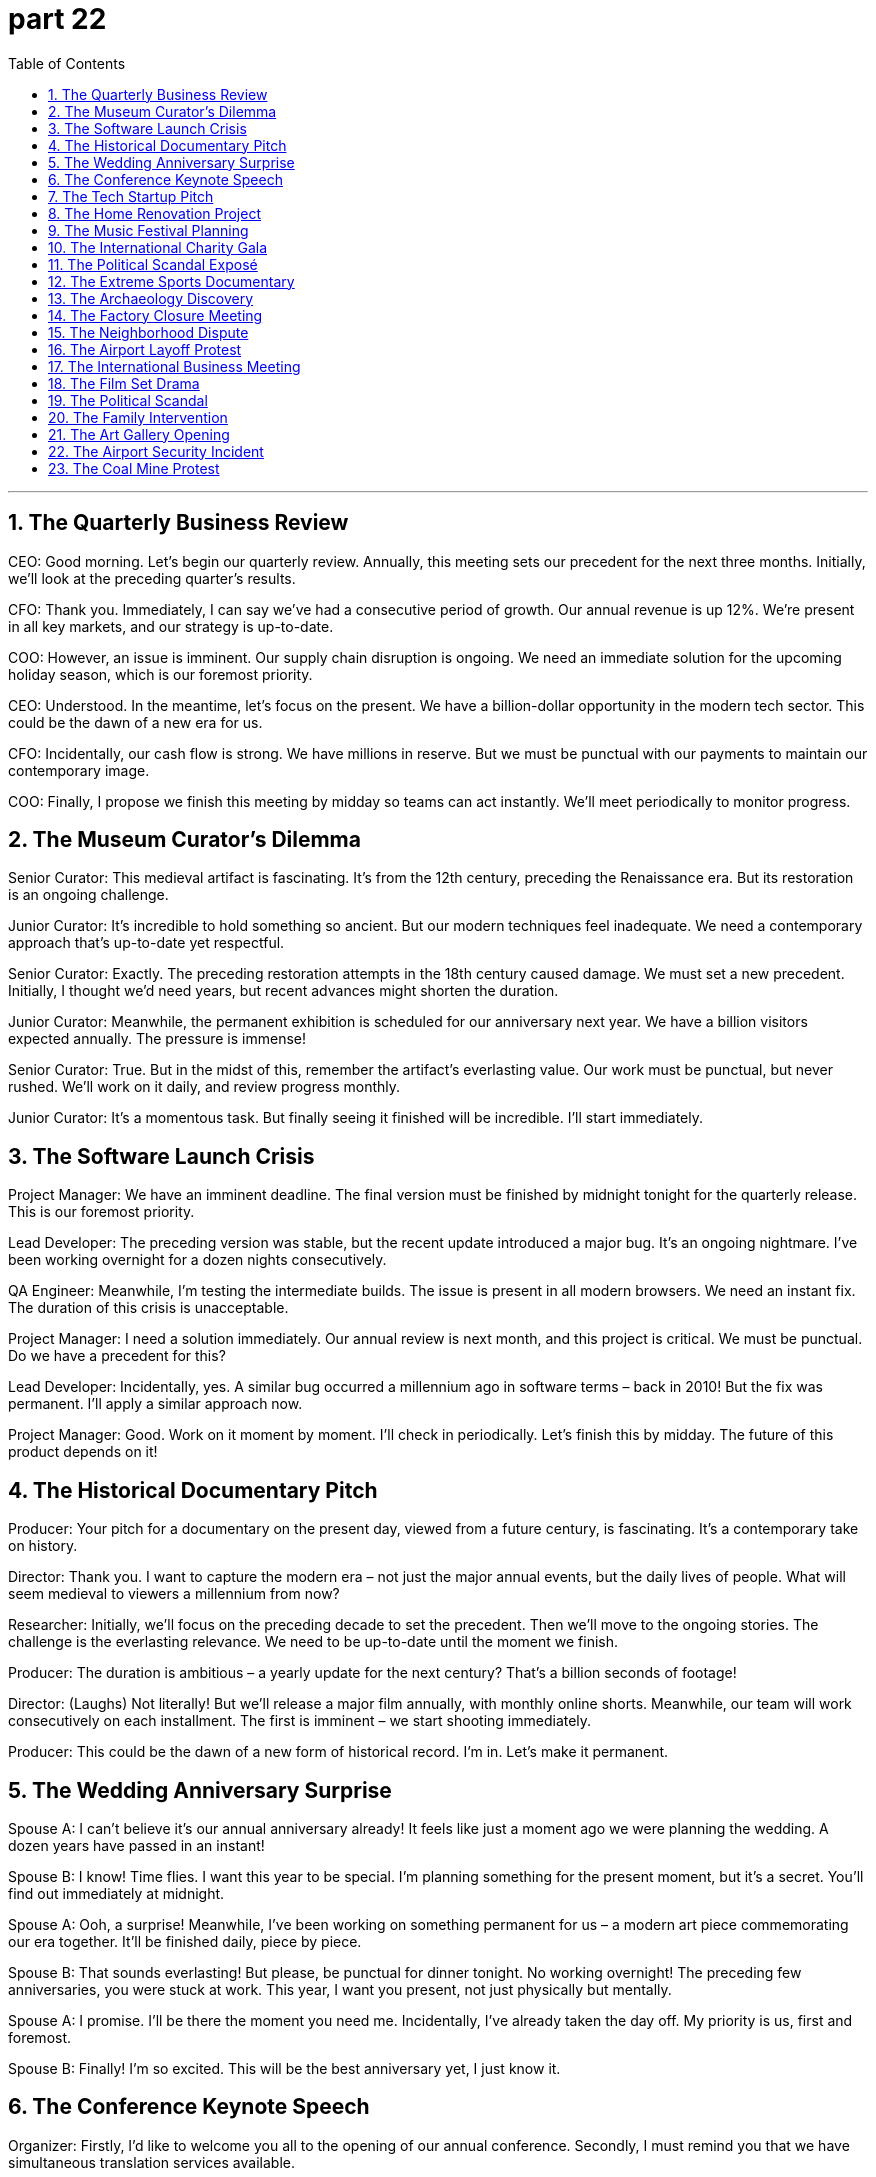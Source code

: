 = part 22
:toc: left
:toclevels: 3
:sectnums:
:stylesheet: myAdocCss.css


'''

== The Quarterly Business Review

​​CEO:​​ Good morning. Let's begin our quarterly review. Annually, this meeting sets our precedent for the next three months. Initially, we'll look at the preceding quarter's results.

​​CFO:​​ Thank you. Immediately, I can say we've had a consecutive period of growth. Our annual revenue is up 12%. We're present in all key markets, and our strategy is up-to-date.

​​COO:​​ However, an issue is imminent. Our supply chain disruption is ongoing. We need an immediate solution for the upcoming holiday season, which is our foremost priority.

​​CEO:​​ Understood. In the meantime, let's focus on the present. We have a billion-dollar opportunity in the modern tech sector. This could be the dawn of a new era for us.

​​CFO:​​ Incidentally, our cash flow is strong. We have millions in reserve. But we must be punctual with our payments to maintain our contemporary image.

​​COO:​​ Finally, I propose we finish this meeting by midday so teams can act instantly. We'll meet periodically to monitor progress.

== The Museum Curator's Dilemma

​​Senior Curator:​​ This medieval artifact is fascinating. It's from the 12th century, preceding the Renaissance era. But its restoration is an ongoing challenge.

​​Junior Curator:​​ It's incredible to hold something so ancient. But our modern techniques feel inadequate. We need a contemporary approach that's up-to-date yet respectful.

​​Senior Curator:​​ Exactly. The preceding restoration attempts in the 18th century caused damage. We must set a new precedent. Initially, I thought we'd need years, but recent advances might shorten the duration.

​​Junior Curator:​​ Meanwhile, the permanent exhibition is scheduled for our anniversary next year. We have a billion visitors expected annually. The pressure is immense!

​​Senior Curator:​​ True. But in the midst of this, remember the artifact's everlasting value. Our work must be punctual, but never rushed. We'll work on it daily, and review progress monthly.

​​Junior Curator:​​ It's a momentous task. But finally seeing it finished will be incredible. I'll start immediately.

== The Software Launch Crisis

​​Project Manager:​​ We have an imminent deadline. The final version must be finished by midnight tonight for the quarterly release. This is our foremost priority.

​​Lead Developer:​​ The preceding version was stable, but the recent update introduced a major bug. It's an ongoing nightmare. I've been working overnight for a dozen nights consecutively.

​​QA Engineer:​​ Meanwhile, I'm testing the intermediate builds. The issue is present in all modern browsers. We need an instant fix. The duration of this crisis is unacceptable.

​​Project Manager:​​ I need a solution immediately. Our annual review is next month, and this project is critical. We must be punctual. Do we have a precedent for this?

​​Lead Developer:​​ Incidentally, yes. A similar bug occurred a millennium ago in software terms – back in 2010! But the fix was permanent. I'll apply a similar approach now.

​​Project Manager:​​ Good. Work on it moment by moment. I'll check in periodically. Let's finish this by midday. The future of this product depends on it!

== The Historical Documentary Pitch

​​Producer:​​ Your pitch for a documentary on the present day, viewed from a future century, is fascinating. It's a contemporary take on history.

​​Director:​​ Thank you. I want to capture the modern era – not just the major annual events, but the daily lives of people. What will seem medieval to viewers a millennium from now?

​​Researcher:​​ Initially, we'll focus on the preceding decade to set the precedent. Then we'll move to the ongoing stories. The challenge is the everlasting relevance. We need to be up-to-date until the moment we finish.

​​Producer:​​ The duration is ambitious – a yearly update for the next century? That's a billion seconds of footage!

​​Director:​​ (Laughs) Not literally! But we'll release a major film annually, with monthly online shorts. Meanwhile, our team will work consecutively on each installment. The first is imminent – we start shooting immediately.

​​Producer:​​ This could be the dawn of a new form of historical record. I'm in. Let's make it permanent.

== The Wedding Anniversary Surprise

​​Spouse A:​​ I can't believe it's our annual anniversary already! It feels like just a moment ago we were planning the wedding. A dozen years have passed in an instant!

​​Spouse B:​​ I know! Time flies. I want this year to be special. I'm planning something for the present moment, but it's a secret. You'll find out immediately at midnight.

​​Spouse A:​​ Ooh, a surprise! Meanwhile, I've been working on something permanent for us – a modern art piece commemorating our era together. It'll be finished daily, piece by piece.

​​Spouse B:​​ That sounds everlasting! But please, be punctual for dinner tonight. No working overnight! The preceding few anniversaries, you were stuck at work. This year, I want you present, not just physically but mentally.

​​Spouse A:​​ I promise. I'll be there the moment you need me. Incidentally, I've already taken the day off. My priority is us, first and foremost.

​​Spouse B:​​ Finally! I'm so excited. This will be the best anniversary yet, I just know it.

== The Conference Keynote Speech

​​Organizer:​​ Firstly, I'd like to welcome you all to the opening of our annual conference. Secondly, I must remind you that we have simultaneous translation services available.

​​Keynote Speaker:​​ Thank you. Prior to my talk, I want to acknowledge my former colleagues at the Institute. The preceding research we did forms the basis of today's presentation.

​​Organizer:​​ Excellent. We'll have a Q&A session immediately after. Please be punctual, as we have a tight schedule. The duration of the talk should be exactly one hour.

​​Keynote Speaker:​​ Understood. I'll finish on time. Meanwhile, feel free to use the app for real-time questions. It's a modern system, very up-to-date.

​​Organizer:​​ Wonderful. And incidentally, the recording will be available permanently online from tomorrow. Now, the moment has arrived. Please begin.

== The Tech Startup Pitch

​​Investor:​​ So, your company's headquarters is situated in Canada, but you're recommending we install a new circuit board design. Can you explain the optics?

​​Founder:​​ Absolutely. We've distilled our research into this high-definition sensor mould. It's not science fiction; it's reliable technology. We're due to depart from traditional methods and pave a new way.

​​Investor:​​ Interesting. But I'm bound by certain criteria. There's controversy around some claims in this field. I've heard mutterings about competitors accusing others of trying to steal ideas.

​​Founder:​​ We would never deceive investors! Our methods are just and regulated. We possess the accreditations to prove it. We encourage transparency.

​​Investor:​​ Good. I recommend you lay out the tax implications. Now, about your supply chain for these goods... is it reliable? I'd hate to see you humiliate yourselves with a product recall.

== The Home Renovation Project

​​Homeowner:​​ I'm homesick for the way this living room used to look. We need to install new layers on these eaves. The plaster is due for an update; it's starting to descend in chunks.

​​Contractor:​​ I can counter that. We'll need to found a new support beam first. I recommend we regulate the moisture levels before we pave the way for new drywall. I'm bound by code to plumb this correctly.

​​Homeowner:​​ Just don't bury the costs! I don't possess a fortune. I endowed this project with my savings, but I might need to donate some goods to afford it.

​​Contractor:​​ (Laughs) No need to descend into fury! We'll use reliable materials. No controversy, I promise. Let's not offend the budget gods.

== The Music Festival Planning

​​Organizer A:​​ For the well-being of our attendees, we need to regulate the sound levels. We don't want to offend the neighbors with our hip-hop stage.

​​Organizer B:​​ True. But we also can't let well-known artists like DJ Devil Descend mutter about poor acoustics. We need reliable equipment. I recommend we install a high-definition system.

​​Organizer A:​​ Agreed. And we must declare all goods we import. Remember the controversy last year when customs found those x-rated cosmetics in a carry-on? We don't want that fury again.

​​Organizer B:​​ Absolutely. Let's pave the way for a smooth event. I'll donate my billiards table for the VIP area. It might conquer their boredom between sets.

== The International Charity Gala

​​Host:​​ Welcome, everyone, from Britain, France, Germany, Australia, New Zealand... thank you for your possess... I mean, passion! We're here to encourage donations to endow a new science centre.

​​Celebrity Guest:​​ I'm just happy to descend from my helicopter to support this. I recommend we regulate how funds are used. We must be reliable stewards.

​​Host:​​ Absolutely. And we declare that all goods auctioned tonight are accredited. No stolen art! That would be a controversy of devilish proportions!

​​Celebrity Guest:​​ (Laughs) Well, I might donate my well-known jeans from my last film. They're bound to generate some fury... I mean, funds!

​​Host:​​ Wonderful! And for the living room set we're auctioning, it's situated in a lovely home in Canada. Now, let's not mutter about taxes; that's a boring counter to philanthropy.

== The Political Scandal Exposé

​​Journalist:​​ The controversy is due to explode. We have evidence that the Minister tried to steal goods and accept a bribe. He used his might to conquer any counter-arguments.

​​Editor:​​ This is bound to cause fury. But we must be just. Are the criteria for accusation met? Did he truly deceive the public? We can't publish based on a mutter.

​​Journalist:​​ We're reliable. We found the paper trail. He attempted to rob the public funds to endow a private account. It's a suicide mission for his career.

​​Editor:​​ If this is true, it will humiliate the entire party. It might even offend the very ideology of socialism they claim to uphold. Legislators will have to act.

​​Journalist:​​ It's all here. He's a thief in every sense. Now, should we descend into the details, or pave the way for a broader story about systemic corruption?

== The Extreme Sports Documentary

​​Director:​​ This scene where the skate star descends by parachute is high-definition gold! But the optics of having him jump from a helicopter are controversial. The safety criteria are bound to be questioned.

​​Producer:​​ We can't have him offend the safety regulators. But it's reliable footage. He's a well-known daredevil. He might just conquer his fear.

​​Athlete:​​ I'm due for this jump. I'm not going to mutter excuses. I possess the skill. Just don't bury the shot if I look humiliated!

​​Director:​​ Never! We'll install cameras on the rail he'll skate afterwards. We'll pave the way for an amazing sequence. It's not science fiction; it's real.

​​Producer:​​ Just remember, if anything happens, we don't want a suicide on film. Regulate the risk. His well-being is paramount.

== The Archaeology Discovery

​​Lead Archaeologist:​​ We found something incredible buried here. It might conquer our previous understanding of the era. This artifact seems to descend from a previously unknown culture.

​​Assistant:​​ It's bound to cause controversy in the academic community. The criteria for dating this will be debated with fury. We must be just in our analysis.

​​Lead Archaeologist:​​ Indeed. We cannot deceive ourselves. We need to install a proper lab on site to distil the facts. This isn't some science fiction story; it's real history.

​​Assistant:​​ Look at this mould for making tools. It's situated in a layer that suggests advanced technology. It's enough to make one homesick for a time they never knew.

​​Lead Archaeologist:​​ (Chuckles) Don't get too poetic. We have to regulate our excitement. But I recommend we accredit this find properly. This could humiliate some long-held theories.

== The Factory Closure Meeting

​​Union Rep:​​ The lay-off of a dozen workers just before the holidays? That's a cruel ax to fall. It's bound to cause fury. We need to curb this decision.

​​Manager:​​ The company's finances have expired. We're bound by the parent company's criteria. It's not a cheat; it's an unfortunate accident of the market.

​​Union Rep:​​ Don't try to deceive us with that religion of profit! This will humiliate hard-working families. I might just recommend a strike.

​​Manager:​​ That would be an offense we can't counter. Let's not mutter threats. We need an egalitarian solution, not a communist-style takeover! We can't just pirate the funds from another division.

​​Worker:​​ (Enters) Sir, there's been an accident on the line. The dial on the press broke, and a pair of scissors got caught in the mould. We had to use an ax to cut the power. The goods are ruined.

​​Manager:​​ (Sighs) See? Everything is falling apart. It's like the devil himself is against us. Fine, I'll delay the lay-offs. But we need to find a way to make up the losses, and fast.

== The Neighborhood Dispute

​​Homeowner:​​ I need to reinforce the fence. My new father-in-law says my neighbour's tree branches are trespassing on my property. They're hanging over the eaves of my living room.

​​Neighbor:​​ Each one of those branches is situated on my side! And your father-in-law is always trespassing to complain about something. Last week it was about my jeans hanging on the line!

​​Homeowner:​​ This isn't just about the branches. It's about respect. My living room is my sanctuary. And those cosmetics you sell from your home? The make-up stains on your carry-on bag ended up on my trousers last time you traveled!

​​Neighbor:​​ That was an accident! And you're one to talk. I'm bound to report you if you don't meet the criteria for noise levels. It's not just; my well-being is affected!

​​Homeowner:​​ Fine. Let's elect a neighborhood committee to resolve this. We can't go on like this, at each other's throats.

== The Airport Layoff Protest

​​Laid-off Worker:​​ This lay-off is not just! What are the criteria? I've been a loyal employee for years, carrying goods back and forth. Now I'm due for nothing?

​​Union Rep:​​ We will resist this. The company is bound by law to provide a fair process. We need to reinforce our position. Each worker's well-being is at stake.

​​Steward:​​ Please, passengers are trying to get through. This protest is trespassing on airport property.

​​Laid-off Worker:​​ We're not trespassing! We have a right to be here. My father-in-law worked here too; this job supports families across the neighbourhood.

​​Union Rep:​​ Exactly. We're carrying the banner for everyone. We won't go until they give us a just answer. Our resolve is like an arrow; it only moves forward.

== The International Business Meeting

​​CEO (France):​​ Our new line of cosmetics is due for launch. The goods are situated in warehouses in New Zealand already.

​​Marketing Head (Spanish):​​ We need to reinforce our marketing in each market. The criteria for success are different. For example, Spanish customers prefer natural make-up, while in France, it's more about elegance.

​​CEO:​​ My father-in-law, who's on the board, is bound to ask about the carry-on size for samples. He's very detail-oriented.

​​Marketing Head:​​ The well-being of our brand is paramount. We can't have any trespass on our intellectual property. We must resist copycats. Our strategy must be as straight as an arrow.

​​CEO:​​ Just so. Let's check the atlas for distribution routes. We need to ensure our jeans and trousers lines are also launched smoothly. The living room of global fashion is competitive!

== The Film Set Drama

​​Director:​​ Cut! This scene isn't working. Our lead actress looks disgusted, not tender. She's marrying her co-star, remember? You need to flatter him with your eyes, not vex him!

​​Actress:​​ I'm sorry, I'm just sore from kneeling in the last take. This fake beard is annoying, and these cosmetics make my skin swell. I feel like I might have a heart attack!

​​Surgeon (on set as consultant):​​ That's unlikely. But your health care on set should be better. A physician should be present. Meanwhile, your grandfather in this scene needs to look less stiff.

​​Grandfather Actor:​​ My knees are broken! I played a cripple in my preceding film, and my diabetes is acting up. This is embarrassing.

​​Director:​​ First, let's get an up-to-date X-ray for our actress. Someone vaccinate this set against negativity! This is science fiction, not a veterinary drama! Comrade, connect with your inner prophet! Let's take five.

== The Political Scandal

​​Chancellor:​​ This is a decimation of our reputation! The former Chancellor is a comrade who legislated strict criteria for our well-being. Now, they say he took bribes in cosmetics and jeans!

​​Aide:​​ The goods were situated in his father-in-law's living room. Each pair of trousers had an X-rated label! The press will have a field day. We're due for an election, and this might oppress our chances.

​​Chancellor:​​ I'm disappointed. We were born into this party to serve, not to kidnap public trust. My surname means "just" in our language! This scandal makes me want to retire to New Zealand and play billiards.

​​Aide:​​ Sir, please. We must act. The whistleblower, a well-known veterinary surgeon, is about to release high-definition optics of the carry-on bags full of cash. We need a plan, not self-pity.

== The Family Intervention

​​Daughter:​​ Dad, your diabetes is out of control. You had a heart attack last year! You can't keep eating like this. It's not just about you; it affects each of us. Your well-being is our priority.

​​Father:​​ I know, I know. But my grandfather lived to be a hundred, and he ate bacon daily! I'm not inclined to repeat all this health care nagging. It tires me.

​​Mother:​​ He's right. But meanwhile, your father-in-law is in the hospital with a broken hip from a fall. He's sore and swollen. The physician said it's due to poor bone density. We need to be strict with our diets.

​​Son:​​ And I'm studying to be a veterinary surgeon, not a people doctor! But even I know you need to vaccinate against flu and get regular X-rays. Don't disappoint us. We're here to bless you, not annoy you.

​​Father:​​ (Sighs) Fine. You've broken my spirit. I'll try to be tender with my health. But no more talk of cosmetics and make-up for men! That's a disgusting trend!

== The Art Gallery Opening

​​Art Critic:​​ This piece is astounding. The glitter and flare in the optics... it's like high-definition hip-hop made visible! The artist, a well-known whistler from Canada, uses a hammer and scissors to create these assorted patterns.

​​Gallery Owner:​​ We're due for a grand opening. Each piece is situated to connect with the viewer. The preceding artist used to kidnap images from science fiction, but this is born from pure emotion.

​​Artist:​​ Thank you. I was inspired by my grandfather, a prophet in his own right. He used to say, "Art should bless, not oppress." I hope my work doesn't embarrass anyone.

​​Visitor:​​ It's magnificent! But that one painting of the kneeled figure with a beard... it seems to decimate the notion of traditional portraiture. It's almost X-rated in its honesty!

​​Artist:​​ (Laughs) That was my father-in-law! He's a good sport.

== The Airport Security Incident

​​Security Officer:​​ Sir, I need to check your carry-on. The X-ray shows an assortment of items that don't meet our criteria. These cosmetics bottles are over 100ml, and this hammer is strictly prohibited.

​​Passenger:​​ But I'm a groom on my way to my wedding in New Zealand! I need the make-up for the photos! And the hammer is for a traditional blessing ceremony! My surname means "builder"!

​​Security Officer:​​ I'm sorry, but each passenger is bound by these rules for everyone's well-being. Meanwhile, your trousers have a suspicious bulge. Are those scissors? This is vexing.

​​Passenger:​​ They're for cutting the wedding cake! Look, my father-in-law is a retired chancellor, and my grandfather was a veterinary surgeon! I'm not a kidnapper!

​​Security Officer:​​ Sir, please don't embarrass yourself. I'm just doing my job. You might miss your flight if we don't resolve this. I'm not here to oppress you, but to protect.

== The Coal Mine Protest

​​Union Leader:​​ The lay-off of a hundred miners is unjust! My father-in-law worked this mine for decades. Each injury, each broken bone, was for the company's goods. Now they toss us aside?

​​Miner:​​ It's disgusting! They bow to their celebrity investors while we risk our lives. The dust makes our lungs sore; it's like a minute heart attack every day. My grandfather was a communist who fought for our well-being!

​​Company Rep:​​ Please, the mine is situated on unstable land. The preceding reports show it's due to collapse. We're not here to oppress you. The criteria for safety are strict. We must legislate for the future.

​​Miner's Wife:​​ Meanwhile, our living room is full of worry! You talk about high-definition optics for your new offices, but you can't see the pain in our eyes? My husband might be injured next! This isn't science fiction; it's our life!

​​Union Leader:​​ We won't kneel! We'll fight this like comrades! Our resolve is not minute; it's massive!